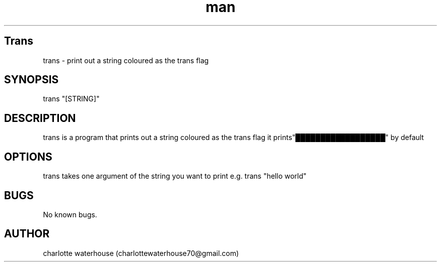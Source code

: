 .\" Manpage for trans
.\" contact charlottewaterhouse70@gmail.com to correct typos and errors
.TH man 1 "05 july 2021" "1.0" "trans man page"
.SH Trans
trans \- print out a string coloured as the trans flag
.SH SYNOPSIS
trans "[STRING]"
.SH DESCRIPTION
trans is a program that prints out a string coloured as the trans flag it prints"██████████████████"
by default
.SH OPTIONS
trans takes one argument of the string you want to print e.g. trans "hello world"
.SH BUGS
No known bugs.
.SH AUTHOR
charlotte waterhouse (charlottewaterhouse70@gmail.com)
